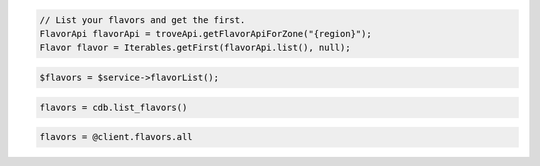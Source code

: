.. code-block:: csharp

.. code-block:: java

  // List your flavors and get the first.
  FlavorApi flavorApi = troveApi.getFlavorApiForZone("{region}");
  Flavor flavor = Iterables.getFirst(flavorApi.list(), null);

.. code-block:: javascript

.. code-block:: php

  $flavors = $service->flavorList();

.. code-block:: python

  flavors = cdb.list_flavors()

.. code-block:: ruby

  flavors = @client.flavors.all

.. code-block:: sh
